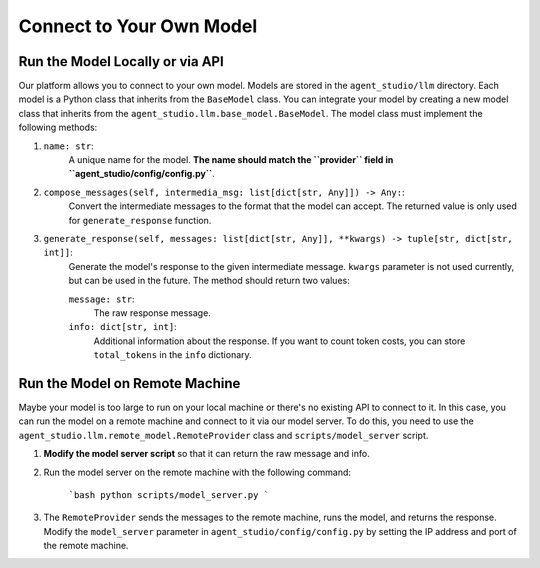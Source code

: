 .. _connect_model:

Connect to Your Own Model
=========================

Run the Model Locally or via API
--------------------------------

Our platform allows you to connect to your own model. Models are stored in the ``agent_studio/llm`` directory. Each model is a Python class that inherits from the ``BaseModel`` class. You can integrate your model by creating a new model class that inherits from the ``agent_studio.llm.base_model.BaseModel``. The model class must implement the following methods:

1. ``name: str``:
    A unique name for the model. **The name should match the ``provider`` field in ``agent_studio/config/config.py``**.
2. ``compose_messages(self, intermedia_msg: list[dict[str, Any]]) -> Any:``:
    Convert the intermediate messages to the format that the model can accept. The returned value is only used for ``generate_response`` function.
3. ``generate_response(self, messages: list[dict[str, Any]], **kwargs) -> tuple[str, dict[str, int]]``:
    Generate the model's response to the given intermediate message. ``kwargs`` parameter is not used currently, but can be used in the future. The method should return two values:

    ``message: str``:
        The raw response message.
    ``info: dict[str, int]``:
        Additional information about the response. If you want to count token costs, you can store ``total_tokens`` in the ``info`` dictionary.


Run the Model on Remote Machine
--------------------------------

Maybe your model is too large to run on your local machine or there's no existing API to connect to it. In this case, you can run the model on a remote machine and connect to it via our model server. To do this, you need to use the ``agent_studio.llm.remote_model.RemoteProvider`` class and ``scripts/model_server`` script.

1. **Modify the model server script** so that it can return the raw message and info.
2. Run the model server on the remote machine with the following command:

    ```bash
    python scripts/model_server.py
    ```

3. The ``RemoteProvider`` sends the messages to the remote machine, runs the model, and returns the response. Modify the ``model_server`` parameter in ``agent_studio/config/config.py`` by setting the IP address and port of the remote machine.
